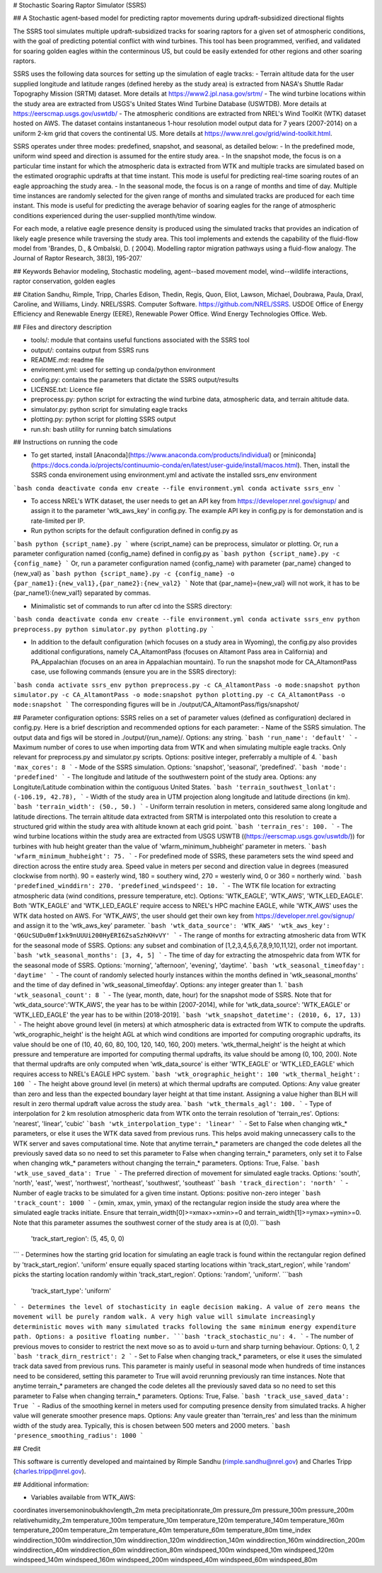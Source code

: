 # Stochastic Soaring Raptor Simulator (SSRS)

## A Stochastic agent-based model for predicting raptor movements during updraft-subsidized directional flights

The SSRS tool simulates multiple updraft-subsidized tracks for soaring raptors for a given set of atmospheric conditions, with the goal of predicting potential conflict with wind turbines. This tool has been programmed, verified, and validated for soaring golden eagles within the conterminous US, but could be easily extended for other regions and other soaring raptors. 


SSRS uses the following data sources for setting up the simulation of eagle tracks:
- Terrain altitude data for the user supplied longitude and latitude ranges (defined hereby as the study area) is extracted from NASA's Shuttle Radar Topography Mission (SRTM) dataset. More details at https://www2.jpl.nasa.gov/srtm/
-  The wind turbine locations within the study area are extracted from USGS's United States Wind Turbine Database (USWTDB). More details at https://eerscmap.usgs.gov/uswtdb/
- The atmospheric conditions are extracted from NREL's Wind ToolKit (WTK) dataset hosted on AWS. The dataset contains instantaneous 1-hour resolution model output data for 7 years (2007-2014) on a uniform 2-km grid that covers the continental US. More details at https://www.nrel.gov/grid/wind-toolkit.html.

SSRS operates under three modes: predefined, snapshot, and seasonal, as detailed below:
- In the predefined mode, uniform wind speed and direction is assumed for the entire study area. 
- In the snapshot mode, the focus is on a particular time instant for which the atmospheric data is extracted from WTK and multiple tracks are simulated based on the estimated orographic updrafts at that time instant. This mode is useful for predicting real-time soaring routes of an eagle approaching the study area. 
- In the seasonal mode, the focus is on a range of months and time of day. Multiple time instances are randomly selected for the given range of months and simulated tracks are produced for each time instant. This mode is useful for predicting the average behavior of soaring eagles for the range of atmospheric conditions experienced during the user-supplied month/time window.  

For each mode, a relative eagle presence density is produced using the simulated tracks that provides an indication of likely eagle presence while traversing the study area. This tool implements and extends the capability of the fluid-flow model from 'Brandes, D., & Ombalski, D. (
2004). Modelling raptor migration pathways using a fluid-flow analogy. The Journal of Raptor Research, 38(3), 195-207.'

## Keywords
Behavior modeling, Stochastic modeling, agent--based movement model, wind--wildlife interactions, raptor conservation, golden eagles

## Citation
Sandhu, Rimple, Tripp, Charles Edison, Thedin, Regis, Quon, Eliot, Lawson, Michael, Doubrawa, Paula, Draxl, Caroline, and Williams, Lindy. NREL/SSRS. Computer Software. https://github.com/NREL/SSRS. USDOE Office of Energy Efficiency and Renewable Energy (EERE), Renewable Power Office. Wind Energy Technologies Office. Web.

## Files and directory description

- tools/: module that contains useful functions associated with the SSRS tool
- output/: contains output from SSRS runs
- README.md: readme file
- enviroment.yml: used for setting up conda/python environment
- config.py: contains the parameters that dictate the SSRS output/results
- LICENSE.txt: Licence file
- preprocess.py: python script for extracting the wind turbine data, atmospheric data, and terrain altitude data.
- simulator.py: python script for simulating eagle tracks
- plotting.py: python script for plotting SSRS output
- run.sh: bash utility for running batch simulations


## Instructions on running the code


- To get started, install [Anaconda](https://www.anaconda.com/products/individual) or [miniconda](https://docs.conda.io/projects/continuumio-conda/en/latest/user-guide/install/macos.html). Then, install the SSRS conda environement using environment.yml and activate the installed ssrs_env environment

```bash
conda deactivate
conda env create --file environment.yml
conda activate ssrs_env
```

- To access NREL's WTK dataset, the user needs to get an API key from https://developer.nrel.gov/signup/ and assign it to the parameter 'wtk_aws_key' in config.py. The example API key in config.py is for demonstation and is rate-limited per IP.

- Run python scripts for the default configuration defined in config.py as
```bash
python {script_name}.py
```
where {script_name} can be preprocess, simulator or plotting. Or, run a parameter configuration named {config_name} defined in config.py as
```bash
python {script_name}.py -c {config_name}
```
Or, run a parameter configuration named {config_name} with parameter {par_name} changed to {new_val} as
```bash
python {script_name}.py -c {config_name} -o {par_name1}:{new_val1},{par_name2}:{new_val2}
```
Note that {par_name}={new_val} will not work, it has to be {par_name1}:{new_val1} separated by commas. 

- Minimalistic set of commands to run after cd into the SSRS directory:
```bash
conda deactivate
conda env create --file environment.yml
conda activate ssrs_env
python preprocess.py
python simulator.py
python plotting.py
```

- In addition to the default configuration (which focuses on a study area in Wyoming), the config.py also provides additional configurations, namely CA_AltamontPass (focuses on Altamont Pass area in California) and PA_Appalachian (focuses on an area in Appalachian mountain). To run the snapshot mode for CA_AltamontPass case, use following commands (ensure you are in the SSRS directory):
```bash
conda activate ssrs_env
python preprocess.py -c CA_AltamontPass -o mode:snapshot
python simulator.py -c CA_AltamontPass -o mode:snapshot
python plotting.py -c CA_AltamontPass -o mode:snapshot
```
The corresponding figures will be in ./output/CA_AltamontPass/figs/snapshot/

## Parameter configuration options: 
SSRS relies on a set of parameter values  (defined as configuration) declared in config.py. Here is a brief description and recommended options for each parameter:
- Name of the SSRS simulation. The output data and figs will be stored in ./output/{run_name}/. Options: any string.
```bash
'run_name': 'default'
```
- Maximum number of cores to use when importing data from WTK and when simulating multiple eagle tracks. Only relevant for preprocess.py and simulator.py scripts. Options: positive integer, preferrably a multiple of 4.
```bash
'max_cores': 8
```
- Mode of the SSRS simulation. Options: 'snapshot', 'seasonal', 'predefined'. 
```bash
'mode': 'predefined'
```
- The longitude and latitude of the southwestern point of the study area. Options: any Longitute/Latitude combination within the contiguous United States.
```bash
'terrain_southwest_lonlat': (-106.19, 42.78),
```
- Width of the study area in UTM projection along longitude and latitude directions (in km).
```bash
'terrain_width': (50., 50.)
```
- Uniform terrain resolution in meters, considered same along longitude and latitude directions. The terrain altitude data extracted from SRTM is interpolated onto this resolution to create a structured grid within the study area with altitude known at each grid point.
```bash
'terrain_res': 100.
```
- The wind turbine locations within the study area are extracted from USGS USWTB ((https://eerscmap.usgs.gov/uswtdb/)) for turbines with hub height greater than the value of 'wfarm_minimum_hubheight' parameter in meters.
```bash
'wfarm_minimum_hubheight': 75.
```
- For predefined mode of SSRS, these parameters sets the wind speed and direction across the entire study area. Speed value in meters per second and direction value in degrees (measured clockwise from north). 90 = easterly wind, 180 = southery wind, 270 = westerly wind, 0 or 360 = northerly wind.
```bash
'predefined_winddirn': 270.
'predefined_windspeed': 10.
```
- The WTK file location for extracting atmospheric data (wind conditions, pressure temperature, etc). Options: 'WTK_EAGLE', 'WTK_AWS', 'WTK_LED_EAGLE'.
Both 'WTK_EAGLE' and 'WTK_LED_EAGLE' require access to NREL's HPC machine EAGLE, while 'WTK_AWS' uses the WTK data hosted on AWS. For 'WTK_AWS', the user should get their own key from https://developer.nrel.gov/signup/ and assign it to the 'wtk_aws_key' parameter.
```bash
'wtk_data_source': 'WTK_AWS'
'wtk_aws_key': 'Q6UcSUDu0mf1xk9nUUUi200HyERI6ZsaSzhKHvVY'
```
- The range of months for extracting atmosheric data from WTK for the seasonal mode of SSRS. Options: any subset and combination of [1,2,3,4,5,6,7,8,9,10,11,12], order not important. 
```bash
'wtk_seasonal_months': [3, 4, 5]
```
- The time of day for extracting the atmospehric data from WTK for the seasonal mode of SSRS. Options: 'morning', 'afternoon', 'evening', 'daytime'.
```bash
'wtk_seasonal_timeofday': 'daytime'
```
- The count of randomly selected hourly instances within the months defined in 'wtk_seasonal_months' and the time of day defined in 'wtk_seasonal_timeofday'. Options: any integer greater than 1.
```bash
'wtk_seasonal_count': 8
```
- The (year, month, date, hour) for the snapshot mode of SSRS. Note that for 'wtk_data_source':'WTK_AWS', the year has to be within [2007-2014], while for 'wtk_data_source': 'WTK_EAGLE' or 'WTK_LED_EAGLE' the year has to be within [2018-2019].
```bash
'wtk_snapshot_datetime': (2010, 6, 17, 13)
```
- The height above ground level (in meters) at which atmospheric data is extracted from WTK to compute the updrafts. 'wtk_orographic_height' is the height AGL at which wind conditions are imported for computing orographic updrafts, its value should be one of (10, 40, 60, 80, 100, 120, 140, 160, 200) meters. 'wtk_thermal_height' is the height at which pressure and temperature are imported for computing thermal updrafts, its value should be among (0, 100, 200). Note that thermal updrafts are only computed when 'wtk_data_source' is either 'WTK_EAGLE' or 'WTK_LED_EAGLE' which requires access to NREL's EAGLE HPC system. 
```bash
'wtk_orographic_height': 100
'wtk_thermal_height': 100
```
- The height above ground level (in meters) at which thermal updrafts are computed.
Options: Any value greater than zero and less than the expected boundary layer height at that time instant. Assigning a value higher than BLH will result in zero thermal updraft value across the study area.
```bash
'wtk_thermals_agl': 100.
```
- Type of interpolation for 2 km resolution atmospheric data from WTK onto the terrain resolution of 'terrain_res'. Options: 'nearest', 'linear', 'cubic'
```bash
'wtk_interpolation_type': 'linear'
```
- Set to False when changing wtk_* parameters, or else it uses the WTK data saved from previous runs. This helps avoid making unnecassery calls to the WTK server and saves computational time. Note that anytime terrain_* parameters are changed the code deletes all the previously saved data so no need to set this parameter to False when changing terrain_* parameters, only set it to False when changing wtk_* parameters without changing the terrain_* parameters. Options: True, False.
```bash
'wtk_use_saved_data': True
```
- The preferred direction of movement for simulated eagle tracks. Options: 'south', 'north', 'east', 'west', 'northwest', 'northeast', 'southwest', 'southeast'
```bash
'track_direction': 'north'
```
- Number of eagle tracks to be simulated for a given time instant. Options: positive non-zero integer
```bash
'track_count': 1000
```
- (xmin, xmax, ymin, ymax) of the rectangular region inside the study area where the simulated eagle tracks initiate. Ensure that terrain_width[0]>=xmax>=xmin>=0 and terrain_width[1]>=ymax>=ymin>=0. Note that this parameter assumes the southwest corner of the study area is at (0,0).
```bash
 'track_start_region': (5, 45, 0, 0)
```
- Determines how the starting grid location for simulating an eagle track is found within the rectangular region defined by 'track_start_region'. 'uniform' ensure equally spaced starting locations within 'track_start_region', while 'random' picks the starting location randomly within 'track_start_region'. Options: 'random', 'uniform'. 
```bash
 'track_start_type': 'uniform'
```
- Determines the level of stochasticity in eagle decision making. A value of zero means the movement will be purely random walk. A very high value will simulate increasingly deterministic moves with many simulated tracks following the same minimum energy expenditure path. Options: a positive floating number. 
```bash
'track_stochastic_nu': 4.
```
- The number of previous moves to consider to restrict the next move so as to avoid u-turn and sharp turning behaviour. Options: 0, 1, 2
```bash
'track_dirn_restrict': 2
```
- Set to False when changing track_* parameters, or else it uses the simulated track data saved from previous runs. This parameter is mainly useful in seasonal mode when hundreds of time instances need to be considered, setting this parameter to True will avoid rerunning previously ran time instances. Note that anytime terrain_* parameters are changed the code deletes all the previously saved data so no need to set this parameter to False when changing terrain_* parameters. Options: True, False.
```bash
'track_use_saved_data': True
```
-  Radius of the smoothing kernel in meters used for computing presence density from simulated tracks. A higher value will generate smoother presence maps.  Options: Any vaule greater than 'terrain_res' and less than the minimum width of the study area. Typically, this is chosen between 500 meters and 2000 meters.
```bash
'presence_smoothing_radius': 1000
```

## Credit

This software is currently developed and maintained by Rimple Sandhu (rimple.sandhu@nrel.gov) and Charles Tripp (charles.tripp@nrel.gov).

## Additional information:

- Variables available from WTK_AWS:
coordinates
inversemoninobukhovlength_2m
meta
precipitationrate_0m
pressure_0m
pressure_100m
pressure_200m
relativehumidity_2m
temperature_100m
temperature_10m
temperature_120m
temperature_140m
temperature_160m
temperature_200m
temperature_2m
temperature_40m
temperature_60m
temperature_80m
time_index
winddirection_100m
winddirection_10m
winddirection_120m
winddirection_140m
winddirection_160m
winddirection_200m
winddirection_40m
winddirection_60m
winddirection_80m
windspeed_100m
windspeed_10m
windspeed_120m
windspeed_140m
windspeed_160m
windspeed_200m
windspeed_40m
windspeed_60m
windspeed_80m

